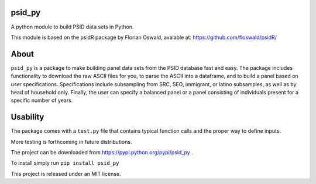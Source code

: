 psid_py
====================
A python module to build PSID data sets in Python.

This module is based on the psidR package by Florian Oswald, avalable at:
https://github.com/floswald/psidR/

About
============
``psid_py`` is a package to make building panel data sets from the PSID database fast and easy.  The package includes functionality to download the raw ASCII files for you, to parse the ASCII into a dataframe, and to build a panel based on user specifications.  Specifications include subsampling from SRC, SEO, immigrant, or latino subsamples, as well as by head of household only.  Finally, the user can specify a balanced panel or a panel consisting of individuals present for a specific number of years.

Usability
=========
The package comes with a ``test.py`` file that contains typical function calls and the proper way to define inputs.

More testing is forthcoming in future distributions.

The project can be downloaded from https://pypi.python.org/pypi/psid_py .

To install simply run ``pip install psid_py``

This project is released under an MIT license.
